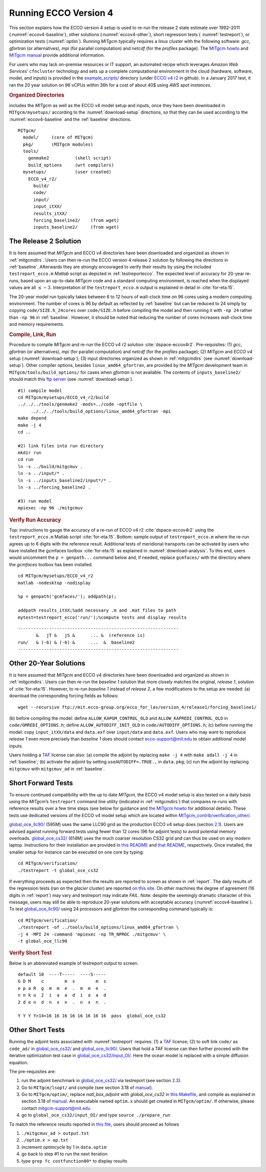 
.. _runs:

Running ECCO Version 4
**********************

This section explains how the ECCO version 4 setup is used to re-run the
release 2 state estimate over 1992–2011 (:numref:`eccov4-baseline`), 
other solutions (:numref:`eccov4-other`), short regression tests (
:numref:`testreport`), or optimization tests (:numref:`optim`). 
Running `MITgcm` typically requires a linux cluster
with the following software: `gcc`, `gfortran` (or alternatives), `mpi` (for
parallel computation) and `netcdf` (for the `profiles` package). The `MITgcm
howto <http://mitgcm.org/public/devel_HOWTO/devel_HOWTO.pdf>`__ and
`MITgcm manual <http://mitgcm.org/public/r2_manual/latest/online_documents/manual.pdf>`__
provide additional information.

For users who may lack on-premise resources or IT support, an automated
recipe which leverages `Amazon Web Services`’ ``cfncluster`` technology and
sets up a complete computational environment in the cloud (hardware,
software, model, and inputs) is provided in the
`example_scripts/ <https://github.com/gaelforget/ECCO_v4_r2/tree/master/example_scripts/>`__
directory (under `ECCO v4
r2 <https://github.com/gaelforget/ECCO_v4_r2/>`__ in github). In a
January 2017 test, it ran the 20 year solution on 96 vCPUs within 36h
for a cost of about 40$ using `AWS spot instances`.

.. _mitgcmdirs:

.. rubric:: Organized Directories

includes the `MITgcm` as well as the ECCO v4 model setup and inputs, once they have been downloaded in ``MITgcm/mysetups/`` according to the :numref:`download-setup` directions, so that they can be used according to the :numref:`eccov4-baseline` and the :ref:`baseline` directions. 

::

   MITgcm/
     model/     (core of MITgcm)
     pkg/       (MITgcm modules)
     tools/
       genmake2          (shell script)
       build_options     (wrt compilers)
     mysetups/           (user created)
       ECCO_v4_r2/
         build/
         code/
         input/
         input_itXX/
         results_itXX/
         forcing_baseline2/    (from wget)
         inputs_baseline2/     (from wget)

.. _eccov4-baseline:

The Release 2 Solution
----------------------

It is here assumed that `MITgcm` and ECCO v4 directories have been
downloaded and organized as shown in
:ref:`mitgcmdirs`. Users can then re-run the ECCO
version 4 release 2 solution by following the directions in
:ref:`baseline`. Afterwards they are strongly
encouraged to verify their results by using the included
``testreport_ecco.m`` `Matlab` script as depicted in
:ref:`testreportecco`. The expected level of
accuracy for 20-year re-runs, based upon an up-to-date `MITgcm` code and a
standard computing environment, is reached when the displayed values are
all :math:`\leq-3`. Interpretation of the ``testreport_ecco.m`` output is
explained in detail in :cite:`for-eta:15`.

The 20-year model run typically takes between 6 to 12 hours of
wall-clock time on 96 cores using a modern computing environment. The
number of cores is 96 by default as reflected by
:ref:`baseline` but can be reduced to 24 simply by
copying ``code/SIZE.h_24cores`` over ``code/SIZE.h``
before compiling the model and then running it with ``-np 24`` rather than
``-np 96`` in :ref:`baseline`. However, it should be
noted that reducing the number of cores increases wall-clock time and
memory requirements.

.. _baseline:

.. rubric:: Compile, Link, Run

Procedure to compile `MITgcm` and re-run the ECCO v4 r2 solution :cite:`dspace-eccov4r2`. Pre-requisites: (1) `gcc`, `gfortran` (or alternatives), `mpi` (for parallel computation) and `netcdf` (for the `profiles` package); (2) `MITgcm` and `ECCO v4` setup (:numref:`download-setup`); (3) input directories organized as shown in :ref:`mitgcmdirs` (see :numref:`download-setup`). Other compiler options, besides ``linux_amd64_gfortran``, are provided by the `MITgcm` development team in ``MITgcm/tools/build_options/`` for cases when `gfortran` is not available. The contents of ``inputs_baseline2/`` should match this `ftp server <ftp://mit.ecco-group.org/ecco_for_las/version_4/release2/input_ecco/>`__ (see :numref:`download-setup`).

::

    #1) compile model
    cd MITgcm/mysetups/ECCO_v4_r2/build
    ../../../tools/genmake2 -mods=../code -optfile \
         ../../../tools/build_options/linux_amd64_gfortran -mpi
    make depend
    make -j 4
    cd ..

    #2) link files into run directory
    mkdir run
    cd run
    ln -s ../build/mitgcmuv .
    ln -s ../input/* .
    ln -s ../inputs_baseline2/input*/* .
    ln -s ../forcing_baseline2 .

    #3) run model
    mpiexec -np 96 ./mitgcmuv

.. _testreportecco:

.. rubric:: Verify Run Accuracy

Top: instructions to gauge the accuracy of a re-run of ECCO v4 r2 :cite:`dspace-eccov4r2` using the ``testreport_ecco.m`` Matlab script :cite:`for-eta:15`. Bottom: sample output of ``testreport_ecco.m`` where the re-run agrees up to 6 digits with the reference result. Additional tests of meridional transports can be activated by users who have installed the gcmfaces toolbox :cite:`for-eta:15` as explained in :numref:`download-analysis`. To this end, users would uncomment the ``p = genpath...`` command below and, if needed, replace ``gcmfaces/`` with the directory where the `gcmfaces` toolbox has been installed.

::


    cd MITgcm/mysetups/ECCO_v4_r2
    matlab -nodesktop -nodisplay

    %p = genpath('gcmfaces/'); addpath(p); 

    addpath results_itXX;%add necessary .m and .mat files to path
    mytest=testreport_ecco('run/');%compute tests and display results

::

    --------------------------------------------------------------
           &   jT &   jS &      ... &  (reference is)
    run/   & (-6) & (-6) &      ...  &  baseline2      
    --------------------------------------------------------------

.. _eccov4-other:

Other 20-Year Solutions
-----------------------

It is here assumed that `MITgcm` and ECCO v4 directories have been
downloaded and organized as shown in
:ref:`mitgcmdirs`. Users can then re-run the
`baseline 1` solution that more closely matches the original, `release 1`,
solution of :cite:`for-eta:15`. However, to re-run
`baseline 1` instead of `release 2`, a few modifications to the setup are
needed: (a) download the corresponding forcing fields as follows:

::

    wget --recursive ftp://mit.ecco-group.org/ecco_for_las/version_4/release1/forcing_baseline1/

(b) before compiling the model: define ``ALLOW_KAPGM_CONTROL_OLD`` and
``ALLOW_KAPREDI_CONTROL_OLD`` in ``code/GMREDI_OPTIONS.h``;
define ``ALLOW_AUTODIFF_INIT_OLD`` in
``code/AUTODIFF_OPTIONS.h``; (c) before running the model: copy
``input_itXX/data`` and ``data.exf`` over ``input/data``
and ``data.exf``. 
Users who may want to reproduce `release 1` even more precisely than
`baseline 1` does should contact ecco-support@mit.edu to obtain
additional model inputs.

Users holding a `TAF <http://www.fastopt.de/>`__ license can also: 
(a) compile the adjoint by replacing ``make -j 4`` with ``make adall -j 4``
in :ref:`baseline`; (b) activate the adjoint by setting
``useAUTODIFF=.TRUE.,`` in ``data.pkg``; (c) run the adjoint by replacing
``mitgcmuv`` with ``mitgcmuv_ad`` in :ref:`baseline`.

.. _testreport:

Short Forward Tests
-------------------

To ensure continued compatibility with the up to date `MITgcm`, the ECCO
v4 model setup is also tested on a daily basis using the `MITgcm`’s
``testreport`` command line utility (indicated in
:ref:`mitgcmdirs`) that compares re-runs with
reference results over a few time steps (see below for guidance and `the
MITgcm howto <http://mitgcm.org/public/devel_HOWTO/devel_HOWTO.pdf>`__
for additional details). These tests use dedicated versions of the ECCO
v4 model setup which are located within
`MITgcm_contrib/verification_other/ <http://mitgcm.org/viewvc/MITgcm/MITgcm_contrib/verification_other/>`__.

`global_oce_llc90/ <http://mitgcm.org/viewvc/MITgcm/MITgcm_contrib/verification_other/global_oce_llc90/>`__
(595M) uses the same LLC90 grid as the production ECCO v4 setup does
(section `2.1 <#eccov4-baseline>`__). Users are advised against running
forward tests using fewer than 12 cores (96 for adjoint tests) to avoid
potential memory overloads.
`global_oce_cs32/ <http://mitgcm.org/viewvc/MITgcm/MITgcm_contrib/verification_other/global_oce_cs32/>`__
(614M) uses the much coarser resolution CS32 grid and can thus be used
on any modern laptop. Instructions for their installation are provided
in `this
README <http://mitgcm.org/viewvc/*checkout*/MITgcm/MITgcm_contrib/verification_other/global_oce_llc90/README>`__
and `that
README <http://mitgcm.org/viewvc/*checkout*/MITgcm/MITgcm_contrib/verification_other/global_oce_cs32/README>`__,
respectively. Once installed, the smaller setup for instance can be
executed on one core by typing:

::

    cd MITgcm/verification/
    ./testreport -t global_oce_cs32

If everything proceeds as expected then the results are reported to
screen as shown in :ref:`report`. The daily results of the
regression tests (ran on the `glacier` cluster) are reported `on this
site <http://mitgcm.org/public/testing.html>`__. On other machines the
degree of agreement (16 digits in :ref:`report`) may vary
and testreport may indicate `FAIL`. Note: despite the seemingly dramatic
character of this message, users may still be able to reproduce 20-year
solutions with acceptable accuracy (:numref:`eccov4-baseline`).
To test
`global_oce_llc90/ <http://mitgcm.org/viewvc/MITgcm/MITgcm_contrib/verification_other/global_oce_llc90/>`__
using 24 processors and `gfortran` the corresponding command typically is:

::

    cd MITgcm/verification/
    ./testreport -of ../tools/build_options/linux_amd64_gfortran \
    -j 4 -MPI 24 -command 'mpiexec -np TR_NPROC ./mitgcmuv' \
    -t global_oce_llc90

.. _report:

.. rubric:: Verify Short Test

Below is an abbreviated example of testreport output to screen.

::

    default 10  ----T-----  ----S-----  
    G D M    c        m  s        m  s  
    e p a R  g  m  m  e  .  m  m  e  . 
    n n k u  2  i  a  a  d  i  a  a  d  
    2 d e n  d  n  x  n  .  n  x  n  . 

    Y Y Y Y>14<16 16 16 16 16 16 16 16  pass  global_oce_cs32

.. _optim:

Other Short Tests
-----------------

Running the adjoint tests associated with
:numref:`testreport` requires: (1) a
`TAF <http://www.fastopt.de/>`__ license; (2) to soft link ``code/`` as
``code_ad/`` in
`global_oce_cs32/ <http://mitgcm.org/viewvc/MITgcm/MITgcm_contrib/verification_other/global_oce_cs32/>`__
and
`global_oce_llc90/ <http://mitgcm.org/viewvc/MITgcm/MITgcm_contrib/verification_other/global_oce_llc90/>`__.
Users that hold a TAF license can then further proceed with the
iterative optimization test case in
`global_oce_cs32/input_OI/ <http://mitgcm.org/viewvc/MITgcm/MITgcm_contrib/verification_other/global_oce_cs32/input_OI>`__.
Here the ocean model is replaced with a simple diffusion equation.

The pre-requisites are:

#. run the adjoint benchmark in
   `global_oce_cs32/ <http://mitgcm.org/viewvc/MITgcm/MITgcm_contrib/verification_other/global_oce_cs32/>`__
   via testreport (see section `2.3 <#testreport>`__).

#. Go to ``MITgcm/lsopt/`` and compile (see section 3.18 of
   `manual <http://mitgcm.org/public/r2_manual/latest/online_documents/manual.pdf>`__).

#. Go to ``MITgcm/optim/``, replace `natl_box_adjoint` with
   `global_oce_cs32` in `this
   Makefile <http://mitgcm.org/viewvc/MITgcm/optim/Makefile>`__, and
   compile as explained in section 3.18 of
   `manual <http://mitgcm.org/public/r2_manual/latest/online_documents/manual.pdf>`__.
   An executable named ``optim.x`` should get created in ``MITgcm/optim/``. If
   otherwise, please contact mitgcm-support@mit.edu

#. go to ``global_oce_cs32/input_OI/`` and type ``source
   ./prepare_run``

To match the reference results reported in `this
file <http://mitgcm.org/viewvc/*checkout*/MITgcm/MITgcm_contrib/verification_other/global_oce_cs32/input_OI/README>`__,
users should proceed as follows

#. ``./mitgcmuv_ad > output.txt``

#. ``./optim.x > op.txt``

#. increment `optimcycle` by 1 in ``data.optim``

#. go back to step #1 to run the next iteration

#. type ``grep fc costfunction00*`` to display results


